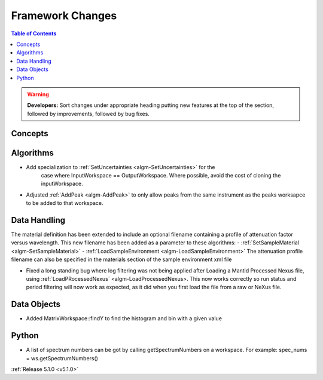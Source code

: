 =================
Framework Changes
=================

.. contents:: Table of Contents
   :local:

.. warning:: **Developers:** Sort changes under appropriate heading
    putting new features at the top of the section, followed by
    improvements, followed by bug fixes.

Concepts
--------

Algorithms
----------

- Add specialization to :ref:`SetUncertainties <algm-SetUncertainties>` for the
   case where InputWorkspace == OutputWorkspace. Where possible, avoid the
   cost of cloning the inputWorkspace.
- Adjusted :ref:`AddPeak <algm-AddPeak>` to only allow peaks from the same instrument as the peaks worksapce to be added to that workspace. 

Data Handling
-------------

The material definition has been extended to include an optional filename containing a profile of attenuation factor versus wavelength. This new filename has been added as a parameter to these algorithms:
- :ref:`SetSampleMaterial <algm-SetSampleMaterial>`
- :ref:`LoadSampleEnvironment <algm-LoadSampleEnvironment>`
The attenuation profile filename can also be specified in the materials section of the sample environment xml file

- Fixed a long standing bug where  log filtering was not being applied after Loading a Mantid Processed Nexus file, using :ref:`LoadPRocessedNexus` <algm-LoadProcessedNexus>.  This now works correctly so
  run status and period filtering will now work as expected, as it did when you first load the file from a raw or NeXus file.

Data Objects
------------

- Added MatrixWorkspace::findY to find the histogram and bin with a given value 

Python
------
- A list of spectrum numbers can be got by calling getSpectrumNumbers on a 
  workspace. For example: spec_nums = ws.getSpectrumNumbers()

:ref:`Release 5.1.0 <v5.1.0>`
